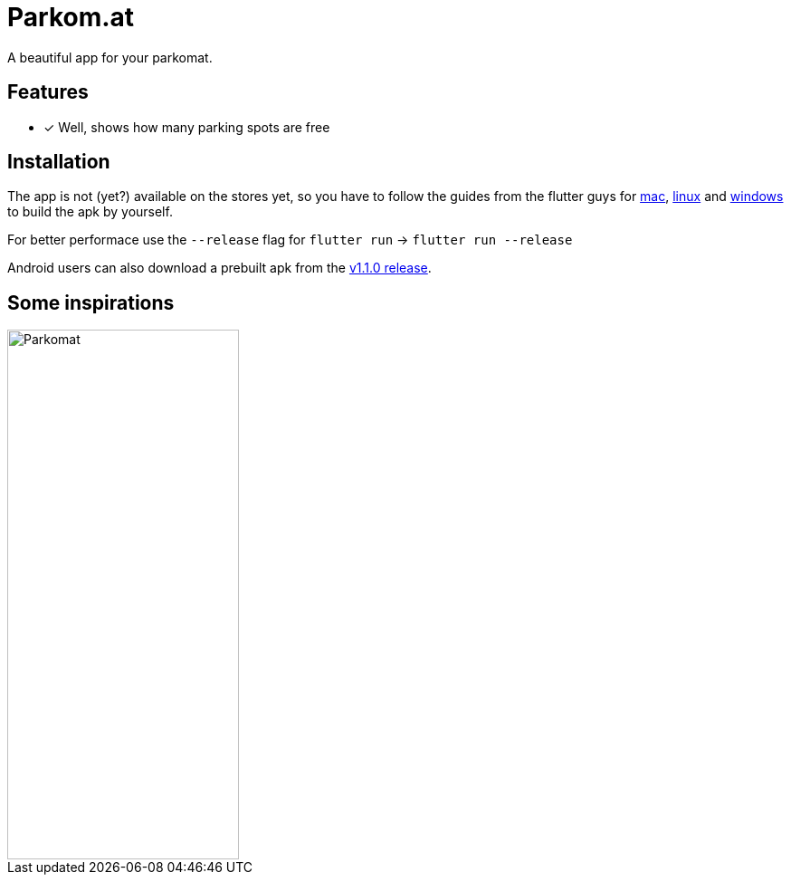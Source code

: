 = Parkom.at =

A beautiful app for your parkomat.

== Features ==

- [x] Well, shows how many parking spots are free

== Installation ==

The app is not (yet?) available on the stores yet, so you have to follow the guides from the flutter guys for
link:https://flutter.dev/docs/get-started/install/macos[mac], link:https://flutter.dev/docs/get-started/install/linux[linux]
and link:https://flutter.dev/docs/get-started/install/windows[windows] to build the apk by yourself.

For better performace use the `--release` flag for `flutter run` -> `flutter run --release`

Android users can also download a prebuilt apk from the link:https://github.com/kevinraddatz/parkomat-mobile/releases/tag/1.1.0.RELEASE[v1.1.0 release].

== Some inspirations ==

image::documentation/images/Parkomat.jpg[, 256, 585]
